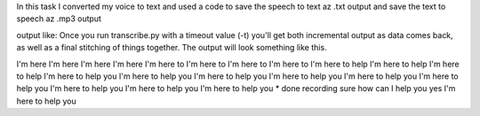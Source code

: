 In this task I converted my voice to text and used a code to save the speech to text az .txt output and save the text to speech az .mp3 output

.. image:: docs/images/voicee.png

output like: 
Once you run transcribe.py with a timeout value (-t) you'll get both
incremental output as data comes back, as well as a final stitching of
things together. The output will look something like this.

I'm here 
I'm here 
I'm here 
I'm here 
I'm here to 
I'm here to 
I'm here to 
I'm here to 
I'm here to help 
I'm here to help 
I'm here to help 
I'm here to help you 
I'm here to help you 
I'm here to help you 
I'm here to help you 
I'm here to help you 
I'm here to help you 
I'm here to help you 
I'm here to help you 
I'm here to help you 
* done recording
sure how can I help you yes I'm here to help you 


